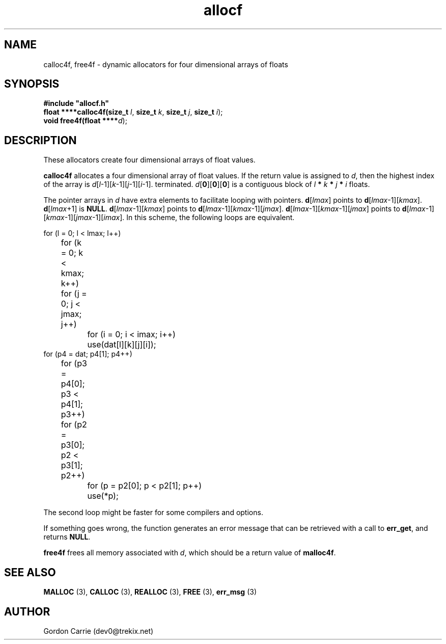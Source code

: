 .\" 
.\" Copyright (c) 2008 Gordon D. Carrie.  All rights reserved.
.\" 
.\" Licensed under the Open Software License version 3.0
.\" 
.\" Please address questions and feedback to dev0@trekix.net
.\" 
.\" $Id: alloc4f.3,v 1.4 2008/12/05 23:12:29 gcarrie Exp $
.\"
.TH allocf 3 "Dynamic four dimensional allocators"
.SH NAME
calloc4f, free4f \- dynamic allocators for four dimensional arrays of floats
.SH SYNOPSIS
.nf
\fB#include "allocf.h"\fP
\fBfloat ****calloc4f(size_t\fP \fIl\fP, \fBsize_t\fP \fIk\fP, \fBsize_t\fP \fIj\fP, \fBsize_t\fP \fIi\fP);
\fBvoid free4f(float ****\fP\fId\fP);
.fi
.SH DESCRIPTION
These allocators create four dimensional arrays of float values.
.PP
\fBcalloc4f\fP allocates a four dimensional array of float values.  If the
return value is assigned to \fId\fP, then the highest index of the array
is \fId\fP[\fIl\fP-1][\fIk\fP-1][\fIj\fP-1][\fIi\fP-1].
terminated.
\fId\fP[\fB0\fP][\fB0\fP][\fB0\fP]  is a contiguous block of
\fIl\fP \fB*\fP \fIk\fP \fB*\fP \fIj\fP \fB*\fP \fIi\fP floats.
.PP
The pointer arrays in \fId\fP have extra elements to facilitate looping
with pointers.
\fBd\fP[\fIlmax\fP] points to \fBd\fP[\fIlmax\fP-1][\fIkmax\fP].
\fBd\fP[\fIlmax\fP+1] is \fBNULL\fP.
\fBd\fP[\fIlmax\fP-1][\fIkmax\fP] points to
\fBd\fP[\fIlmax\fP-1][\fIkmax\fP-1][\fIjmax\fP].
\fBd\fP[\fIlmax\fP-1][\fIkmax\fP-1][\fIjmax\fP] points to
\fBd\fP[\fIlmax\fP-1][\fIkmax\fP-1][\fIjmax\fP-1][\fIimax\fP].
In this scheme, the following loops are equivalent.

.nf
    for (l = 0; l < lmax; l++)
	for (k = 0; k < kmax; k++)
	    for (j = 0; j < jmax; j++)
		for (i = 0; i < imax; i++)
		    use(dat[l][k][j][i]);
    for (p4 = dat; p4[1]; p4++)
	for (p3 = p4[0]; p3 < p4[1]; p3++)
	    for (p2 = p3[0]; p2 < p3[1]; p2++)
		for (p = p2[0]; p < p2[1]; p++)
		    use(*p);
.fi

The second loop might be faster for some compilers and options.
.PP
If something goes wrong, the function generates an error message that can be
retrieved with a call to \fBerr_get\fR, and returns \fBNULL\fR.
.PP
\fBfree4f\fP frees all memory associated with \fId\fP,
which should be a return value of \fBmalloc4f\fP.
.SH SEE ALSO
\fBMALLOC\fP (3), \fBCALLOC\fP (3), \fBREALLOC\fP (3), \fBFREE\fP (3),
\fBerr_msg\fP (3)
.SH AUTHOR
Gordon Carrie (dev0@trekix.net)
